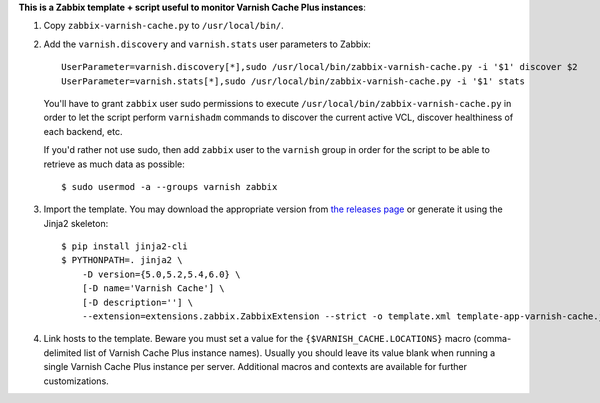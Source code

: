 **This is a Zabbix template + script useful to monitor Varnish Cache Plus instances**:

1. Copy ``zabbix-varnish-cache.py`` to ``/usr/local/bin/``.

2. Add the ``varnish.discovery`` and ``varnish.stats`` user parameters to Zabbix::

    UserParameter=varnish.discovery[*],sudo /usr/local/bin/zabbix-varnish-cache.py -i '$1' discover $2
    UserParameter=varnish.stats[*],sudo /usr/local/bin/zabbix-varnish-cache.py -i '$1' stats

   You'll have to grant ``zabbix`` user sudo permissions to execute ``/usr/local/bin/zabbix-varnish-cache.py`` in order to let the script perform ``varnishadm`` commands to discover the current active VCL, discover healthiness of each backend, etc.

   If you'd rather not use sudo, then add ``zabbix`` user to the ``varnish`` group in order for the script to be able to retrieve as much data as possible::

    $ sudo usermod -a --groups varnish zabbix

3. Import the template. You may download the appropriate version from `the releases page <https://github.com/allenta/zabbix-template-for-varnish-cache/releases/latest/>`_ or generate it using the Jinja2 skeleton::

    $ pip install jinja2-cli
    $ PYTHONPATH=. jinja2 \
        -D version={5.0,5.2,5.4,6.0} \
        [-D name='Varnish Cache'] \
        [-D description=''] \
        --extension=extensions.zabbix.ZabbixExtension --strict -o template.xml template-app-varnish-cache.j2

4. Link hosts to the template. Beware you must set a value for the ``{$VARNISH_CACHE.LOCATIONS}`` macro (comma-delimited list of Varnish Cache Plus instance names). Usually you should leave its value blank when running a single Varnish Cache Plus instance per server. Additional macros and contexts are available for further customizations.
